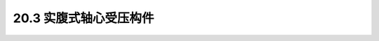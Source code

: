 20.3  实腹式轴心受压构件
---------------------------------------------------------

.. raw:: html

 <h3 id="test111"> 20.3 实腹式轴心受压构件</h3>
